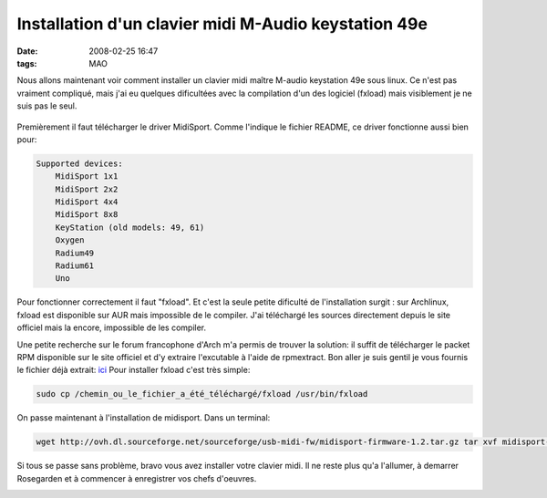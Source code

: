 Installation d'un clavier midi M-Audio keystation 49e
#####################################################
:date: 2008-02-25 16:47
:tags: MAO

Nous allons maintenant voir comment installer un clavier midi maître M-audio keystation 49e sous linux. Ce n'est pas vraiment compliqué, mais j'ai eu quelques dificultées avec la compilation d'un des logiciel (fxload) mais visiblement je ne suis pas le seul.

.. figure:: http://www.unblogsurlabanquise.org/images/keystation_emballagep.jpg
   :align: center
   :alt: Keystation emballage

Premièrement il faut télécharger le driver MidiSport. Comme l'indique le fichier README, ce driver fonctionne aussi bien pour:

.. code-block:: sh

    Supported devices:
        MidiSport 1x1
        MidiSport 2x2
        MidiSport 4x4
        MidiSport 8x8
        KeyStation (old models: 49, 61)
        Oxygen
        Radium49
        Radium61
        Uno

Pour fonctionner correctement il faut "fxload". Et c'est la seule petite dificulté de l'installation surgit : sur Archlinux, fxload est disponible sur AUR mais impossible de le compiler. J'ai téléchargé les sources directement depuis le site officiel mais la encore, impossible de les compiler.

Une petite recherche sur le forum francophone d'Arch m'a permis de trouver la solution: il suffit de télécharger le packet RPM disponible sur le site officiel et d'y extraire l'excutable à l'aide de rpmextract.
Bon aller je suis gentil je vous fournis le fichier déjà extrait: `ici`_
Pour installer fxload c'est très simple:

.. code-block:: sh

    sudo cp /chemin_ou_le_fichier_a_été_téléchargé/fxload /usr/bin/fxload

On passe maintenant à l'installation de midisport. Dans un terminal:

.. code-block:: sh

    wget http://ovh.dl.sourceforge.net/sourceforge/usb-midi-fw/midisport-firmware-1.2.tar.gz tar xvf midisport-firmware-1.2.tar.gz cd midisport-firmware-1.2 ./configure make make install    #en super utilisateur

Si tous se passe sans problème, bravo vous avez installer votre clavier midi. Il ne reste plus qu'a l'allumer, à demarrer Rosegarden et à commencer à enregistrer vos chefs d'oeuvres.

|image0|
|image1|

.. _ici: http://minimumserious.free.fr/Files/fxload
.. _|image2|: http://www.unblogsurlabanquise.org/images/bureau.jpg
.. _|image3|: http://www.unblogsurlabanquise.org/images/rosegarden1.png

.. |image0| image:: http://www.unblogsurlabanquise.org/images/bureaup.jpg
.. |image1| image:: http://www.unblogsurlabanquise.org/images/rosegarden1p.png
.. |image2| image:: http://www.unblogsurlabanquise.org/images/bureaup.jpg
.. |image3| image:: http://www.unblogsurlabanquise.org/images/rosegarden1p.png
